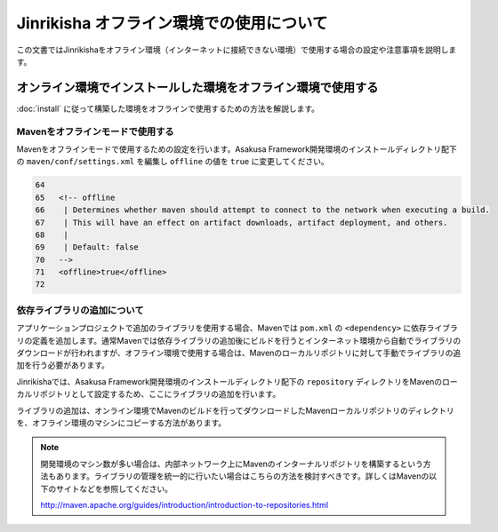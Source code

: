 =========================================
Jinrikisha オフライン環境での使用について
=========================================
この文書ではJinrikishaをオフライン環境（インターネットに接続できない環境）で使用する場合の設定や注意事項を説明します。

オンライン環境でインストールした環境をオフライン環境で使用する
==============================================================
:doc:`install` に従って構築した環境をオフラインで使用するための方法を解説します。

Mavenをオフラインモードで使用する
---------------------------------
Mavenをオフラインモードで使用するための設定を行います。Asakusa Framework開発環境のインストールディレクトリ配下の ``maven/conf/settings.xml`` を編集し ``offline`` の値を ``true`` に変更してください。

..  code-block:: sh
    
    64
    65   <!-- offline
    66    | Determines whether maven should attempt to connect to the network when executing a build.
    67    | This will have an effect on artifact downloads, artifact deployment, and others.
    68    |
    69    | Default: false
    70   -->
    71   <offline>true</offline>
    72 

依存ライブラリの追加について
----------------------------
アプリケーションプロジェクトで追加のライブラリを使用する場合、Mavenでは ``pom.xml`` の ``<dependency>`` に依存ライブラリの定義を追加します。通常Mavenでは依存ライブラリの追加後にビルドを行うとインターネット環境から自動でライブラリのダウンロードが行われますが、オフライン環境で使用する場合は、Mavenのローカルリポジトリに対して手動でライブラリの追加を行う必要があります。

Jinrikishaでは、Asakusa Framework開発環境のインストールディレクトリ配下の ``repository`` ディレクトリをMavenのローカルリポジトリとして設定するため、ここにライブラリの追加を行います。

ライブラリの追加は、オンライン環境でMavenのビルドを行ってダウンロードしたMavenローカルリポジトリのディレクトリを、オフライン環境のマシンにコピーする方法があります。

..  note::
    開発環境のマシン数が多い場合は、内部ネットワーク上にMavenのインターナルリポジトリを構築するという方法もあります。ライブラリの管理を統一的に行いたい場合はこちらの方法を検討すべきです。詳しくはMavenの以下のサイトなどを参照してください。

    http://maven.apache.org/guides/introduction/introduction-to-repositories.html

